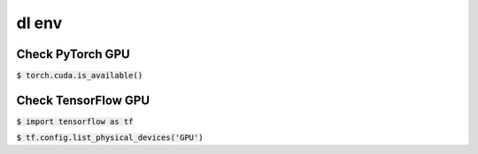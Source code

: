 dl env
========

Check PyTorch GPU 
--------

:code:`$ torch.cuda.is_available()`

Check TensorFlow GPU 
--------

:code:`$ import tensorflow as tf`

:code:`$ tf.config.list_physical_devices('GPU')`
